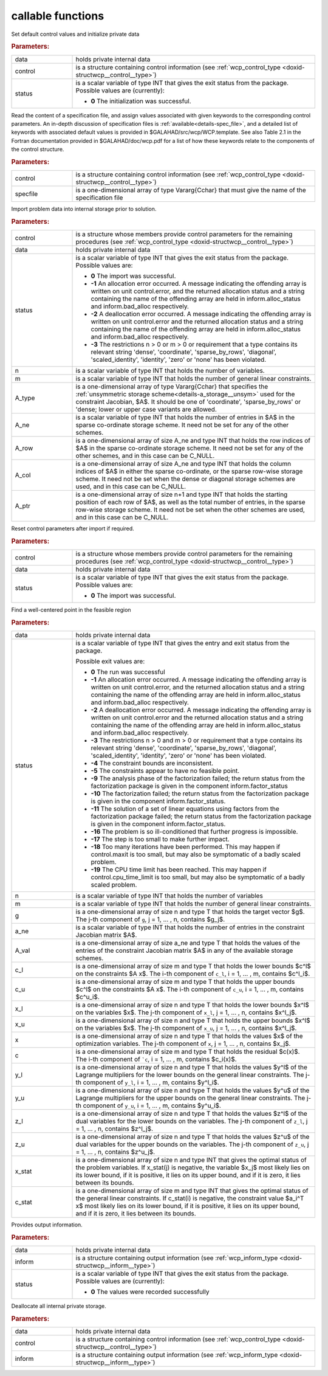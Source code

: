 callable functions
------------------

.. index:: pair: function; wcp_initialize
.. _doxid-galahad__wcp_8h_1a78c76e090a879684ca1fa3ab17f55f34:

.. ref-code-block:: julia
	:class: doxyrest-title-code-block

        function wcp_initialize(T, INT, data, control, status)

Set default control values and initialize private data



.. rubric:: Parameters:

.. list-table::
	:widths: 20 80

	*
		- data

		- holds private internal data

	*
		- control

		- is a structure containing control information (see :ref:`wcp_control_type <doxid-structwcp__control__type>`)

	*
		- status

		- is a scalar variable of type INT that gives the exit status from the package. Possible values are (currently):

		  * **0**
                    The initialization was successful.

.. index:: pair: function; wcp_read_specfile
.. _doxid-galahad__wcp_8h_1af50523066dbb40bc7f955e0ef35881a9:

.. ref-code-block:: julia
	:class: doxyrest-title-code-block

        function wcp_read_specfile(T, INT, control, specfile)
Read the content of a specification file, and assign values associated
with given keywords to the corresponding control parameters.  An
in-depth discussion of specification files is
:ref:`available<details-spec_file>`, and a detailed list of keywords
with associated default values is provided in
\$GALAHAD/src/wcp/WCP.template.  See also Table 2.1 in the Fortran
documentation provided in \$GALAHAD/doc/wcp.pdf for a list of how these
keywords relate to the components of the control structure.

.. rubric:: Parameters:

.. list-table::
	:widths: 20 80

	*
		- control

		- is a structure containing control information (see :ref:`wcp_control_type <doxid-structwcp__control__type>`)

	*
		- specfile

		- is a one-dimensional array of type Vararg{Cchar} that must give the name of the specification file
.. index:: pair: function; wcp_import
.. _doxid-galahad__wcp_8h_1a91b5d7b341c1333669564a1abacc2ad9:

.. ref-code-block:: julia
	:class: doxyrest-title-code-block

        function wcp_import(T, INT, control, data, status, n, m, A_type, A_ne, A_row, A_col, A_ptr)

Import problem data into internal storage prior to solution.

.. rubric:: Parameters:

.. list-table::
	:widths: 20 80

	*
		- control

		- is a structure whose members provide control parameters for the remaining procedures (see :ref:`wcp_control_type <doxid-structwcp__control__type>`)
	*
		- data

		- holds private internal data

	*
		- status

		- is a scalar variable of type INT that gives the exit status from the package. Possible values are:

		  * **0**
                    The import was successful.

		  * **-1**
                    An allocation error occurred. A message indicating
                    the offending array is written on unit
                    control.error, and the returned allocation status
                    and a string containing the name of the offending
                    array are held in inform.alloc_status and
                    inform.bad_alloc respectively.

		  * **-2**
                    A deallocation error occurred. A message indicating
                    the offending array is written on unit control.error
                    and the returned allocation status and a string
                    containing the name of the offending array are held
                    in inform.alloc_status and inform.bad_alloc
                    respectively.

		  * **-3**
                    The restrictions n > 0 or m > 0 or requirement that
                    a type contains its relevant string 'dense',
                    'coordinate', 'sparse_by_rows', 'diagonal',
                    'scaled_identity', 'identity', 'zero' or 'none' has
                    been violated.

	*
		- n

		- is a scalar variable of type INT that holds the number of variables.
	*
		- m

		- is a scalar variable of type INT that holds the number of general linear constraints.
	*
		- A_type

		- is a one-dimensional array of type Vararg{Cchar} that specifies the :ref:`unsymmetric storage scheme<details-a_storage__unsym>` used for the constraint Jacobian, $A$. It should be one of 'coordinate', 'sparse_by_rows' or 'dense; lower or upper case variants are allowed.
	*
		- A_ne

		- is a scalar variable of type INT that holds the number of entries in $A$ in the sparse co-ordinate storage scheme. It need not be set for any of the other schemes.
	*
		- A_row

		- is a one-dimensional array of size A_ne and type INT that holds the row indices of $A$ in the sparse co-ordinate storage scheme. It need not be set for any of the other schemes, and in this case can be C_NULL.
	*
		- A_col

		- is a one-dimensional array of size A_ne and type INT that holds the column indices of $A$ in either the sparse co-ordinate, or the sparse row-wise storage scheme. It need not be set when the dense or diagonal storage schemes are used, and in this case can be C_NULL.

	*
		- A_ptr

		- is a one-dimensional array of size n+1 and type INT that holds the starting position of each row of $A$, as well as the total number of entries, in the sparse row-wise storage scheme. It need not be set when the other schemes are used, and in this case can be C_NULL.

.. index:: pair: function; wcp_reset_control
.. _doxid-galahad__wcp_8h_1a4b6ac93a46f87e3e986286c415155dd3:

.. ref-code-block:: julia
	:class: doxyrest-title-code-block

        function wcp_reset_control(T, INT, control, data, status)

Reset control parameters after import if required.

.. rubric:: Parameters:

.. list-table::
	:widths: 20 80

	*
		- control

		- is a structure whose members provide control parameters for the remaining procedures (see :ref:`wcp_control_type <doxid-structwcp__control__type>`)

	*
		- data

		- holds private internal data

	*
		- status

		- is a scalar variable of type INT that gives the exit
		  status from the package. Possible values are:

		  * **0**
                    The import was successful.

.. index:: pair: function; wcp_find_wcp
.. _doxid-galahad__wcp_8h_1a5ca84b359a491ced6fdb1c0927b25243:

.. ref-code-block:: julia
	:class: doxyrest-title-code-block

         function wcp_find_wcp(T, INT, data, status, n, m, g, a_ne, A_val, c_l, c_u,
                               x_l, x_u, x, c, y_l, y_u, z_l, z_u, x_stat, c_stat)

Find a well-centered point in the feasible region

.. rubric:: Parameters:

.. list-table::
	:widths: 20 80

	*
		- data

		- holds private internal data

	*
		- status

		- is a scalar variable of type INT that gives the entry and exit status from the package.

		  Possible exit values are:

		  * **0**
                    The run was successful

		  * **-1**
                    An allocation error occurred. A message indicating
                    the offending array is written on unit
                    control.error, and the returned allocation status
                    and a string containing the name of the offending
                    array are held in inform.alloc_status and
                    inform.bad_alloc respectively.

		  * **-2**
                    A deallocation error occurred. A message indicating
                    the offending array is written on unit control.error
                    and the returned allocation status and a string
                    containing the name of the offending array are held
                    in inform.alloc_status and inform.bad_alloc
                    respectively.

		  * **-3**
                    The restrictions n > 0 and m > 0 or requirement that
                    a type contains its relevant string 'dense',
                    'coordinate', 'sparse_by_rows', 'diagonal',
                    'scaled_identity', 'identity', 'zero' or 'none' has
                    been violated.

		  * **-4**
                    The constraint bounds are inconsistent.

		  * **-5**
                    The constraints appear to have no feasible point.

		  * **-9**
                    The analysis phase of the factorization failed; the
                    return status from the factorization package is
                    given in the component inform.factor_status

		  * **-10**
                    The factorization failed; the return status from the
                    factorization package is given in the component
                    inform.factor_status.

		  * **-11**
                    The solution of a set of linear equations using
                    factors from the factorization package failed; the
                    return status from the factorization package is
                    given in the component inform.factor_status.

		  * **-16**
                    The problem is so ill-conditioned that further
                    progress is impossible.

		  * **-17**
                    The step is too small to make further impact.

		  * **-18**
                    Too many iterations have been performed. This may
                    happen if control.maxit is too small, but may also
                    be symptomatic of a badly scaled problem.

		  * **-19**
                    The CPU time limit has been reached. This may happen
                    if control.cpu_time_limit is too small, but may also
                    be symptomatic of a badly scaled problem.

	*
		- n

		- is a scalar variable of type INT that holds the number of variables
	*

		- m

		- is a scalar variable of type INT that holds the number of general linear constraints.

	*
		- g

		- is a one-dimensional array of size n and type T that holds the target vector $g$. The j-th component of ``g``, j = 1, ... , n, contains $g_j$.

	*
		- a_ne

		- is a scalar variable of type INT that holds the number of entries in the constraint Jacobian matrix $A$.

	*
		- A_val

		- is a one-dimensional array of size a_ne and type T that holds the values of the entries of the constraint Jacobian matrix $A$ in any of the available storage schemes.

	*
		- c_l

		- is a one-dimensional array of size m and type T that holds the lower bounds $c^l$ on the constraints $A x$. The i-th component of ``c_l``, i = 1, ... , m, contains $c^l_i$.

	*
		- c_u

		- is a one-dimensional array of size m and type T that holds the upper bounds $c^l$ on the constraints $A x$. The i-th component of ``c_u``, i = 1, ... , m, contains $c^u_i$.

	*
		- x_l

		- is a one-dimensional array of size n and type T that holds the lower bounds $x^l$ on the variables $x$. The j-th component of ``x_l``, j = 1, ... , n, contains $x^l_j$.

	*
		- x_u

		- is a one-dimensional array of size n and type T that holds the upper bounds $x^l$ on the variables $x$. The j-th component of ``x_u``, j = 1, ... , n, contains $x^l_j$.

	*
		- x

		- is a one-dimensional array of size n and type T that holds the values $x$ of the optimization variables. The j-th component of ``x``, j = 1, ... , n, contains $x_j$.

	*
		- c

		- is a one-dimensional array of size m and type T that holds the residual $c(x)$. The i-th component of ```c``, i = 1, ... , m, contains $c_i(x)$.

	*
		- y_l

		- is a one-dimensional array of size n and type T that holds the values $y^l$ of the Lagrange multipliers for the lower bounds on the general linear constraints. The j-th component of ``y_l``, i = 1, ... , m, contains $y^l_i$.

	*
		- y_u

		- is a one-dimensional array of size n and type T that holds the values $y^u$ of the Lagrange multipliers for the upper bounds on the general linear constraints. The j-th component of ``y_u``, i = 1, ... , m, contains $y^u_i$.

	*
		- z_l

		- is a one-dimensional array of size n and type T that holds the values $z^l$ of the dual variables for the lower bounds on the variables. The j-th component of ``z_l``, j = 1, ... , n, contains $z^l_j$.

	*
		- z_u

		- is a one-dimensional array of size n and type T that holds the values $z^u$ of the dual variables for the upper bounds on the variables. The j-th component of ``z_u``, j = 1, ... , n, contains $z^u_j$.

	*
		- x_stat

		- is a one-dimensional array of size n and type INT that gives the optimal status of the problem variables. If x_stat(j) is negative, the variable $x_j$ most likely lies on its lower bound, if it is positive, it lies on its upper bound, and if it is zero, it lies between its bounds.

	*
		- c_stat

		- is a one-dimensional array of size m and type INT that gives the optimal status of the general linear constraints. If c_stat(i) is negative, the constraint value $a_i^T x$ most likely lies on its lower bound, if it is positive, it lies on its upper bound, and if it is zero, it lies between its bounds.
.. index:: pair: function; wcp_information
.. _doxid-galahad__wcp_8h_1aa3f76e788325ffff83f98dffa7ab8eb2:

.. ref-code-block:: julia
	:class: doxyrest-title-code-block

        function wcp_information(T, INT, data, inform, status)

Provides output information.



.. rubric:: Parameters:

.. list-table::
	:widths: 20 80


	*
		- data

		- holds private internal data

	*
		- inform

		- is a structure containing output information (see :ref:`wcp_inform_type <doxid-structwcp__inform__type>`)

	*
		- status

		- is a scalar variable of type INT that gives the exit status from the package. Possible values are (currently):

		  * **0**
                    The values were recorded successfully

.. index:: pair: function; wcp_terminate
.. _doxid-galahad__wcp_8h_1a0b1cc55b8418826d80e4435ab555e256:

.. ref-code-block:: julia
	:class: doxyrest-title-code-block

        function wcp_terminate_s(data, control, inform)

Deallocate all internal private storage.

.. rubric:: Parameters:

.. list-table::
	:widths: 20 80

	*
		- data

		- holds private internal data

	*
		- control

		- is a structure containing control information (see :ref:`wcp_control_type <doxid-structwcp__control__type>`)

	*
		- inform

		- is a structure containing output information (see :ref:`wcp_inform_type <doxid-structwcp__inform__type>`)
